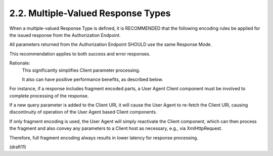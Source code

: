2.2.  Multiple-Valued Response Types
----------------------------------------------------

When a multiple-valued Response Type is defined, 
it is RECOMMENDED that the following encoding rules be applied 
for the issued response from the Authorization Endpoint.

All parameters returned from the Authorization Endpoint 
SHOULD use the same Response Mode. 

This recommendation applies to both success and error responses.



Rationale: 
    This significantly simplifies Client parameter processing. 

    It also can have positive performance benefits, as described below.


For instance, 
if a response includes fragment encoded parts, 
a User Agent Client component must be involved to complete processing of the response. 

If a new query parameter is added to the Client URI, 
it will cause the User Agent to re-fetch the Client URI, 
causing discontinuity of operation of the User Agent based Client components. 

If only fragment encoding is used, 
the User Agent will simply reactivate the Client component, 
which can then process the fragment 
and also convey any parameters to a Client host as necessary, 
e.g., via XmlHttpRequest. 

Therefore, 
full fragment encoding always results in lower latency for response processing.

(draft11)
